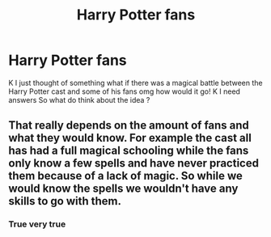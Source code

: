 #+TITLE: Harry Potter fans

* Harry Potter fans
:PROPERTIES:
:Author: Available-Ad8859
:Score: 0
:DateUnix: 1602481672.0
:DateShort: 2020-Oct-12
:FlairText: Discussion
:END:
K I just thought of something what if there was a magical battle between the Harry Potter cast and some of his fans omg how would it go! K I need answers So what do think about the idea ?


** That really depends on the amount of fans and what they would know. For example the cast all has had a full magical schooling while the fans only know a few spells and have never practiced them because of a lack of magic. So while we would know the spells we wouldn't have any skills to go with them.
:PROPERTIES:
:Author: Sylvezar2
:Score: 1
:DateUnix: 1602489131.0
:DateShort: 2020-Oct-12
:END:

*** True very true
:PROPERTIES:
:Author: Available-Ad8859
:Score: 2
:DateUnix: 1603594708.0
:DateShort: 2020-Oct-25
:END:
